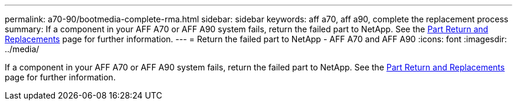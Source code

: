 ---
permalink: a70-90/bootmedia-complete-rma.html
sidebar: sidebar
keywords: aff a70, aff a90, complete the replacement process
summary: If a component in your AFF A70 or AFF A90 system fails, return the failed part to NetApp. See the https://mysupport.netapp.com/site/info/rma[Part Return and Replacements] page for further information.
---
= Return the failed part to NetApp - AFF A70 and AFF A90
:icons: font
:imagesdir: ../media/

[.lead]
If a component in your AFF A70 or AFF A90 system fails, return the failed part to NetApp. See the https://mysupport.netapp.com/site/info/rma[Part Return and Replacements] page for further information.

